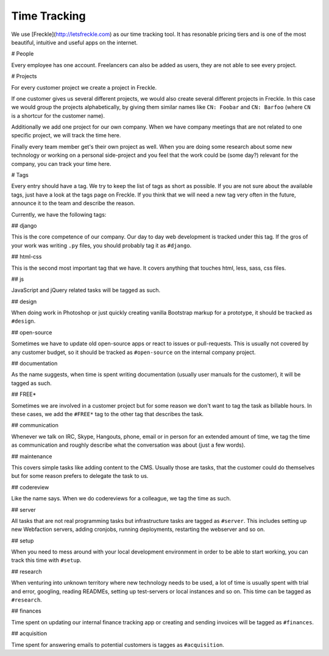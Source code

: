 Time Tracking
=============

We use [Freckle](http://letsfreckle.com) as our time tracking tool. It has
resonable pricing tiers and is one of the most beautiful, intuitive and useful
apps on the internet.

# People

Every employee has one account. Freelancers can also be added as users, they
are not able to see every project.

# Projects

For every customer project we create a project in Freckle.

If one customer gives us several different projects, we would also create
several different projects in Freckle. In this case we would group the projects
alphabetically, by giving them similar names like ``CN: Foobar`` and
``CN: Barfoo`` (where ``CN`` is a shortcur for the customer name).

Additionally we add one project for our own company. When we have company
meetings that are not related to one specific project, we will track the time
here. 

Finally every team member get's their own project as well. When you are doing
some research about some new technology or working on a personal side-project
and you feel that the work could be (some day?) relevant for the company, you
can track your time here.

# Tags

Every entry should have a tag. We try to keep the list of tags as short as
possible. If you are not sure about the available tags, just have a look at the
tags page on Freckle. If you think that we will need a new tag very often in
the future, announce it to the team and describe the reason.

Currently, we have the following tags:

## django

This is the core competence of our company. Our day to day web development is
tracked under this tag. If the gros of your work was writing ``.py`` files, you
should probably tag it as ``#django``.

## html-css

This is the second most important tag that we have. It covers anything that
touches html, less, sass, css files.

## js

JavaScript and jQuery related tasks will be tagged as such.

## design

When doing work in Photoshop or just quickly creating vanilla Bootstrap markup
for a prototype, it should be tracked as ``#design``. 

## open-source

Sometimes we have to update old open-source apps or react to issues or
pull-requests. This is usually not covered by any customer budget, so it should 
be tracked as ``#open-source`` on the internal company project.

## documentation

As the name suggests, when time is spent writing documentation (usually user
manuals for the customer), it will be tagged as such.

## FREE*

Sometimes we are involved in a customer project but for some reason we don't
want to tag the task as billable hours. In these cases, we add the ``#FREE*``
tag to the other tag that describes the task.

## communication

Whenever we talk on IRC, Skype, Hangouts, phone, email or in person for an
extended amount of time, we tag the time as communication and roughly describe
what the conversation was about (just a few words).

## maintenance

This covers simple tasks like adding content to the CMS. Usually those are
tasks, that the customer could do themselves but for some reason prefers to
delegate the task to us.

## codereview

Like the name says. When we do codereviews for a colleague, we tag the time as
such.

## server

All tasks that are not real programming tasks but infrastructure tasks are
tagged as ``#server``. This includes setting up new Webfaction servers, adding
cronjobs, running deployments, restarting the webserver and so on.

## setup

When you need to mess around with your local development environment in order
to be able to start working, you can track this time with ``#setup``.

## research

When venturing into unknown territory where new technology needs to be used, a
lot of time is usually spent with trial and error, googling, reading READMEs,
setting up test-servers or local instances and so on. This time can be tagged
as ``#research``.

## finances

Time spent on updating our internal finance tracking app or creating and
sending invoices will be tagged as ``#finances``.

## acquisition

Time spent for answering emails to potential customers is tagges as
``#acquisition``.
